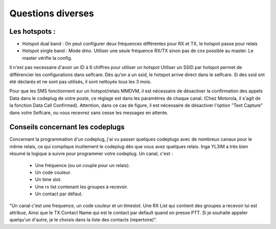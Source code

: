 Questions diverses
""""""""""""""""""

Les hotspots :
==============

- Hotspot dual band : On peut configurer deux fréquences différentes pour RX et TX, le hotspot passe pour relais
- Hotspot single band : Mode dmo. Utiliser une seule fréquence RX/TX sinon pas de cnx possible au master. Le master vérifie la config.

Il n'est pas necessaire d'avoir un ID à 6 chiffres pour utiliser un hotspot
Utiliser un SSID par hotspot permet de différencier les configurations dans selfcare.
Dès qu'on a un ssid, le hotspot arrive direct dans le selfcare.
Si des ssid ont été déclarés et ne sont pas utilisés, il sont nettoyés tous les 3 mois.

Pour que les SMS fonctionnent sur un hotspot/relais MMDVM, il est nécessaire de désactiver la confirmation des 
appels Data dans le codeplug de votre poste, ce réglage est dans les paramètres de chaque canal. 
(Chez Motorola, il s'agit de la fonction Data Call Confirmed).
Attention, dans ce cas de figure, il est nécessaire de désactiver l'option "Text Capture" dans votre Selfcare, ou vous 
recevrez sans cesse les messages en attente.


Conseils concernant les codeplugs
================================

Concernant la programmation d'un codeplug, j'ai vu passer quelques codeplugs avec de nombreux canaux pour le même relais,
ce qui complique inutilement le codeplug dès que vous avez quelques relais.
Inga YL3IM a très bien résumé la logique à suivre pour programmer votre codeplug.
Un canal, c'est :
    - Une fréquence (ou un couple pour un relais).
    - Un code couleur.
    - Un time slot.
    - Une rx list contenant les groupes à recevoir.
    - Un contact par défaut.


"Un canal c'est une frequence, un code couleur et un timeslot. Une RX List qui contient des groupes a recevoir lui est attribue, 
Ainsi que le TX Contact Name qui est le contact par default quand on presse PTT. 
Si je souhaite appeler quelqu'un d'autre, je le choisis dans la liste des contacts (repertoire)".

